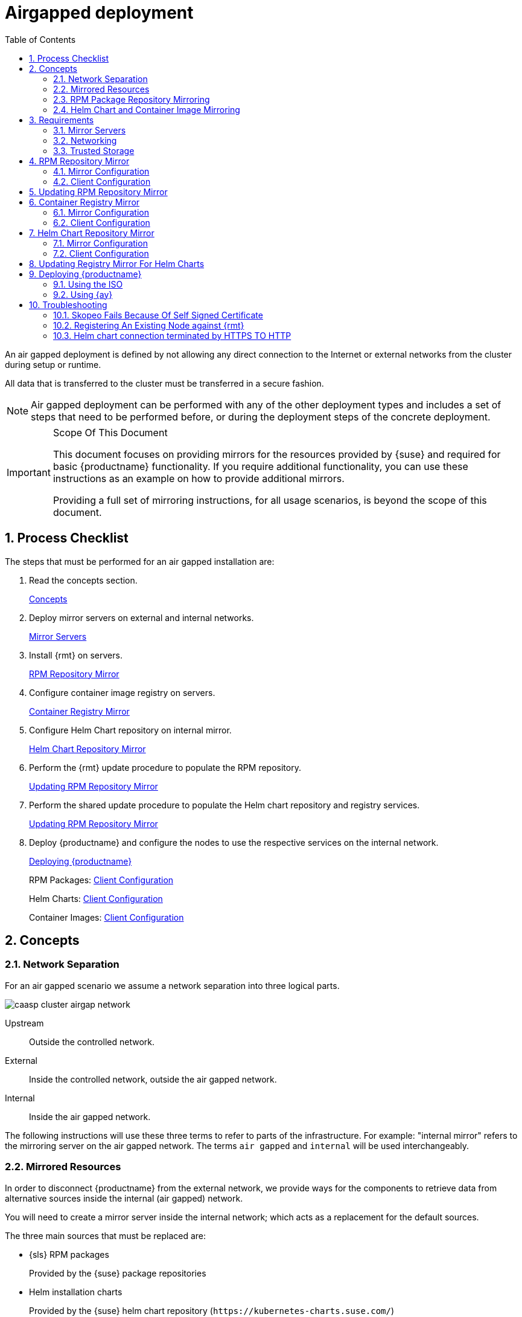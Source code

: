 = Airgapped deployment
:doctype: book
:sectnums:
:toc: left
:icons: font
:experimental:
:imagesdir: images

An air gapped deployment is defined by not allowing any direct connection to the
Internet or external networks from the cluster during setup or runtime.

All data that is transferred to the cluster must be transferred in a secure
fashion.

[NOTE]
====
Air gapped deployment can be performed with any of the other deployment types
and includes a set of steps that need to be performed before, or during the
deployment steps of the concrete deployment.
====

.Scope Of This Document
[IMPORTANT]
====
This document focuses on providing mirrors for the resources provided by {suse}
and required for basic {productname} functionality.
If you require additional functionality, you can use these instructions as an example on how to provide additional mirrors.

Providing a full set of mirroring instructions, for all usage scenarios, is beyond the scope of this document.
====

== Process Checklist

The steps that must be performed for an air gapped installation are:

. Read the concepts section.
+
<<airgap-concepts>>
. Deploy mirror servers on external and internal networks.
+
<<airgap-requirements-machines>>
. Install {rmt} on servers.
+
<<airgap-rpm_repository>>
. Configure container image registry on servers.
+
<<airgap-container_registry>>
. Configure Helm Chart repository on internal mirror.
+
<<airgap-helm_charts>>
. Perform the {rmt} update procedure to populate the RPM repository.
+
<<airgap-rpm_repository-update>>
. Perform the shared update procedure to populate the Helm chart repository and registry services.
+
<<airgap-rpm_repository-update>>
. Deploy {productname} and configure the nodes to use the respective services on the internal network.
+
<<airgap-caasp_deployment>>
+
RPM Packages: <<airgap-rpm_repository-client>>
+
Helm Charts: <<airgap-helm_charts-client>>
+
Container Images: <<airgap-container_registry-client>>


[[airgap-concepts]]
== Concepts

=== Network Separation

For an air gapped scenario we assume a network separation into three logical parts.

image::caasp_cluster_airgap_network.png[scaledwidth=100%]

Upstream::
Outside the controlled network.

External::
Inside the controlled network, outside the air gapped network.

Internal::
Inside the air gapped network.

The following instructions will use these three terms to refer to parts of the infrastructure.
For example: "internal mirror" refers to the mirroring server on the air gapped network.
The terms `air gapped` and `internal` will be used interchangeably.

=== Mirrored Resources

In order to disconnect {productname}
from the external network, we provide ways for the components to retrieve data from alternative sources inside the internal (air gapped) network.

You will need to create a mirror server inside the internal network; which acts as a replacement for the default sources.

The three main sources that must be replaced are:

* {sls} RPM packages
+
Provided by the {suse}
package repositories
* Helm installation charts
+
Provided by the {suse} helm chart repository (`+https://kubernetes-charts.suse.com/+`)
* Container images
+
Provided by the {suse} container registry (`+https://registry.suse.com+`)

You will provide replacements for these resources on a dedicated server inside your internal (air gapped) network.

The internal mirror must be updated with data retrieved from the original upstream sources; in a trusted and secure fashion.
To achieve this, you will need an additional mirroring server outside of the air gapped network which acts as a first stage mirror and allows retrieving data from the internet.

Updating of mirrors happens in three stages.

. Update the external mirror from upstream.
. Transfer the updated data onto a trusted storage device.
. Update the internal mirror from the trusted storage device.

Once the replacement sources are in place, the key components are reconfigured to use the mirrors as their main sources.

=== RPM Package Repository Mirroring

Mirroring of the RPM repositories is handled by the https://documentation.suse.com/sles/15-SP1/single-html/SLES-rmt/#book-rmt[Repository Mirroring Tool] for {sls}
 15.
The tool provides functionality that mirrors the upstream {suse}
 package repositories on the local network.
This is intended to minimize reliance on {suse}
 infrastructure for updating large volumes of machines.
The air gapped deployment uses the same technology to provide the packages locally for the air gapped environment.

{sls} bundles software packages into so called modules.
You must enable the `{productname}`, `{sls}` and `Containers Module` modules in addition to the modules enabled by default.
All enabled modules need to be mirrored inside the air gapped network in order to provide the necessary software for other parts of this scenario.

{rmt} will provide a repository server that holds the packages and related metadata for {sls}; to install them like from the upstream repository.
Data is synchronized once a day to the external mirror automatically or can be forced via the CLI.

You can copy this data to your trusted storage at any point and update the internal mirror.

=== Helm Chart and Container Image Mirroring

{productname} uses https://www.helm.sh/[Helm] as one method to install additional software on the cluster.
The logic behind this relies on `Charts`, which are configuration files that tell {kube}
 how to deploy software and its dependencies.
The actual software installed using this method is delivered as `container images`.
The download location of the container image is stored inside the Helm chart.

Container images are provided by {suse} and others on so called registries.
The {suse} container registry is used to update the {productname}
components.

To mirror container images inside the air gapped environment, you will run two container image registry services that are used to pull and in turn serve these images.
The registry service is shipped as a container image itself.

Helm charts are provided independently from container images and can be developed by any number of sources.
Please make sure that you trust the origin of container images referenced in the helm charts.

We provide https://github.com/openSUSE/helm-mirror[helm-mirror] to allow downloading all charts present in a chart repository in bulk and moreover to extract all container image URLs from the charts. https://github.com/containers/skopeo[skopeo] is used to download all the images referred to in the Helm charts from their respective registry.

Helm charts will be provided to the internal network by a webserver and refer to the container images hosted on the internal registry mirror.

Once mirroring is configured, you will not have to modify Dockerfile(s) or {kube}
manifests to use the mirrors.
The requests are passed through the container engine which forwards them to the configured mirrors.
For example: All images with a prefix `registry.suse.com/` will be automatically pulled from the configured (internal) mirror instead.

For further information on registry mirror configuration, refer to link:{docurl}single-html/caasp-admin/#_configuring_container_registries_for_cri_o[].

[[airgap-requirements]]
== Requirements

[[airgap-requirements-machines]]
=== Mirror Servers

.Shared Mirror Server
[NOTE]
====
If you have multiple {productname}
clusters or a very large number of nodes accessing the mirrors, you should increase the sizing of CPU/RAM.

Storage sizing depends on your intended update frequency and data retention model.
If you want to keep snapshots or images of repository states at various points, you must increase storage size accordingly.
====

You will need to provide and maintain at least two machines in addition to your {productname}
cluster.
These mirror servers will reside on the external part of your network and the internal (air gapped) network respectively.

For more information on the requirements of a {sle}
15 server, refer to: https://documentation.suse.com/sles/15-SP1/single-html/SLES-deployment/#part-prep[Installation Preparation].

External::
This machine will host the `{rmt}` for RPM packages and the `container image registry` for container images.
** `1` Host machines for the mirror servers.
*** SLES 15
*** 2 (v)CPU
*** 4 GB RAM
*** 250 GB Storage

Internal (Air gapped)::
This machine will host the `{rmt}` for RPM packages, and `container image registry` for container images as well as the `Helm chart repository` files.
** `1` Host machines for the mirror servers.
*** SLES 15
*** 2 (v)CPU
*** 8 GB RAM
*** 500 GB Storage

.Adjust Number Of Mirror Servers
[IMPORTANT]
====
This scenario description does not contain any fallback contingencies for the mirror servers.
Add additional mirror servers (behind a load balancer) if you require additional reliability/availability.
====

.Procedure: Provision Mirror Servers
. https://documentation.suse.com/sles/15-SP1/single-html/SLES-installquick/#art-sle-installquick[Set up two SUSE Linux Enterprise Server 15 machines] one on the internal network and one on the air gapped network.
. Make sure you have https://documentation.suse.com/sles/15-SP1/single-html/SLES-dockerquick/#Preparation[enabled the Containers module] on both servers.
. Make sure you have https://documentation.suse.com/sles/15-SP1/single-html/SLES-rmt/#cha-rmt-installation[Repository Mirroring Tool installed] on both server.

[[airgap-requirements-network]]
=== Networking

.Additional Port Configuration
[NOTE]
====
If you choose to add more container image registries to your internal network, these must run on different ports than the standard registry running on `5000`.
Configure your network to allow for this communication accordingly.
====

==== Ports

The external mirror server must be able to exchange outgoing traffic with upstream sources on ports `80` and `443`.

All members of the {productname}
cluster must be able to communicate with the internal mirror server(s) within the air gapped network.
You must configure at least these ports in all firewalls between the cluster and the internal mirror:

* 80 HTTP - {rmt} Server and Helm chart repository mirror
* 443 HTTPS - {rmt} Server and Helm chart repository mirror
* 5000 HTTPS - Container image registry

==== Hostnames / FQDN

You need to define fully qualified domain names (FQDN) for both of the mirror servers in their respective network.
These hostnames are the basis for the required SSL certificates and are used by the components to access the respective mirror sources.

[[airgap-ssl-certificates]]
==== SSL Certificates

You will need SSL/TLS certificates to secure services on each server.

On the air gapped network, certificates need to cover the hostname of your server and the subdomains for the registry (`registry.`) and helm chart repository (`charts.`). You must add corresponding aliases to the certificate.

[TIP]
You can use wildcard certificates to cover the entire hostname.

The certificates can be replaced with the self-signed certificate, or you can re-use the certificates created by {rmt} during the setup of the mirror servers.

Place the certificate, CA certificate and key file in `/etc/rmt/ssl/`
as `rmt-server.crt`, `rmt-ca.cert`, and `rmt-server.key`.

These certificates can be re-used by all three mirror services.

Make sure the CA certificate is available to {productname}
system wide; so they can be used by the deployed components.

You can add system wide certificates with following commands on all nodes:
----
sudo cp /etc/rmt/ssl/rmt-ca.crt /etc/pki/trust/anchors/
sudo update-ca-certificates
----

[[airgap-requirements-storage]]
=== Trusted Storage

Transferring data from the external network mirror to the internal mirror can be performed in many ways.
The most common way is portable storage (USB keys or external hard drives).

Sizing of the storage is dependent on the number of data sources that need to be stored.
Container images can easily measure several Gigabytes per item; although they are generally smaller for {kube}
related applications.
The overall size of any given RPM repository is at least tens of Gigabytes.
For example: At the time of writing, the package repository for {sls}
contains approximately `36 GB` of data.

The storage must be formatted to a file system type supporting files larger than `4 GB`.

We recommend external storage with at least `128 GB`.

.Mount Point For Storage In Examples
[NOTE]
====
In the following procedures, we will assume the storage (when connected) is mounted on `/mnt/storage`
.
Please make sure to adjust the mountpoint in the respective command to where the device is actually available.
====

.Handling Of Trusted Storage
[NOTE]
====
Data integrity checks, duplication, backup, and secure handling procedures of trusted storage are beyond the scope of this document.
====

[[airgap-rpm_repository]]
== RPM Repository Mirror

[[airgap-rpm_repository-mirror]]
=== Mirror Configuration

.Deploy The Mirror Before {productname}Cluster Deployment
[NOTE]
====
The mirror on the air gapped network must be running and populated before
====

.Procedure: Configure The External Mirror
. Connect the external mirror to {scc} as described in https://documentation.suse.com/sles/15-SP1/single-html/SLES-rmt/#sec-rmt-mirroring-credentials[these instructions].
+
.Mirror Registration
IMPORTANT: During the installation of {rmt}
you will be asked for login credentials.
On the external mirror, you need to enter your {scc}
login credentials to register.
On the internal mirror, you can skip the {scc} login since the registration will not be possible without an internet connection to {scc}
.
+
.Procedure: Configure The Internal Mirror
. You need to disable the automatic repository sync on the internal server. Otherwise it will attempt to download information from {scc} which can not be reached from inside the air gapped network.
+
----
sudo systemctl stop rmt-server-sync.timer
sudo systemctl disable rmt-server-sync.timer
----

Now you need to perform the update procedure to do an initial sync of data between the upstream sources and the external mirror and the external and internal mirrors.
Refer to: <<airgap-rpm_repository-update>>.

[[airgap-rpm_repository-client]]
=== Client Configuration

https://documentation.suse.com/sles/15-SP1/single-html/SLES-rmt/#cha-rmt-client[Follow these instructions] to configure all {productname}
 nodes to use the package repository mirror server in the air gapped network.

[[airgap-rpm_repository-update]]
== Updating RPM Repository Mirror

https://documentation.suse.com/sles/15-SP1/single-html/SLES-rmt/#sec-rmt-mirroring-export-import[Follow these instructions] to update the external server, transfer the data to a storage device, and use that device to update the air gapped server.

[[airgap-container_registry]]
== Container Registry Mirror

.Mirroring Multiple Image Registries / Chart Repositories
[NOTE]
====
You can mirror images and charts from multiple registries in one shared internal registry.
We do not recommend mirroring multiple registries in a shared registry due to the potential conflicts.

We highly recommend running separate helm chart and container registry mirrors for each source registry.

Additional mirror registries must be run on separate mirror servers for technical reasons.
====

[[airgap-container_registry-mirror]]
=== Mirror Configuration

The container image registry is provided as a container image itself.
You must download the registry container from {suse}
and run it on the respective server.

.Which images to Mirror
[NOTE]
====
CaaS Platform requires a base set of images to be mirrored, as they contain the core services needed to run the cluster.

This list of base images can be found under the following link: https://documentation.suse.com/external-tree/en-us/suse-caasp/4/skuba-cluster-images.txt

Alternatively, the list can be obtained from `skuba` - just run this command on the machine you have `skuba` installed on:

----
skuba cluster images
----

This will print out a list of the images skuba is expecting to use on the cluster to be bootstrapped.

Mirror those and setup the crio-registries to point to the location they are mirrored at.
====

[IMPORTANT]
====
These images need to be available in the external and internal mirrors at the time you try to deploy {productname}.
Image tags are varies depending on your version of kubernetes you install.
:===
CATEGORY:IMAGE:URL
KUBEADM:hyperkube:registry.suse.com/caasp/v4/hyperkube
KUBEADM:pause:registry.suse.com/caasp/v4/pause
KUBEADM:coredns:registry.suse.com/caasp/v4/coredns
KUBEADM:etcd:egistry.suse.com/caasp/v4/etcd
ADDONS:cilium:registry.suse.com/caasp/v4/cilium-init
ADDONS:cilium:registry.suse.com/caasp/v4/cilium-operator
ADDONS:cilium:registry.suse.com/caasp/v4/cilium
ADDONS:dex:registry.suse.com/caasp/v4/caasp-dex
ADDONS:gangway:registry.suse.com/caasp/v4/gangway
ADDONS:kured:registry.suse.com/caasp/v4/kured
MISC:skuba-tooling:registry.suse.com/caasp/v4/skuba-tooling
:===
====

.Internal Registry Mirror Is Read Only
[NOTE]
====
For security reasons, the internal registry mirror is configured in `read-only` mode.
Therefore, pushing container images to this mirror will not be possible.
It can only serve images that were previously pulled and cached by the external mirror and then uploaded to the internal mirror.

You can modify and store your own container images on the external registry and transfer them with the other container images using the same process.
If you need to be able to modify and store container images on the internal network, we recommend creating a new registry that will hold these images.
The steps needed to run your own full container image registry are not part of this document.

For more information you can refer to: https://documentation.suse.com/sles/15-SP1/single-html/SLES-dockerquick/#sec-docker-registry-definition[SLES15 - Docker Open Source Engine Guide: What is Docker Registry?].
====

We will re-use the nginx webserver that is running as part of {rmt}
to act as a reverse proxy for the container image registry service and to serve the chart repository files.
This step is not necessary for the external host.

.Procedure: Set Up Reverse Proxy and Virtual Host
. SSH into the internal mirror server.
. Create a virtual host configuration file `/etc/nginx/vhosts.d/registry-server-https.conf` .
+
Replace `mymirror.local` with the hostname of your mirror server for which you created the SSL certificates.
+
----
upstream docker-registry {
    server 127.0.0.1:5000;
}

map $upstream_http_docker_distribution_api_version $docker_distribution_api_version {
  '' 'registry/2.0';
}

server {
    listen 443   ssl;
    server_name  registry.`mymirror.local`;

    access_log  /var/log/nginx/registry_https_access.log;
    error_log   /var/log/nginx/registry_https_error.log;
    root        /usr/share/rmt/public;

    ssl_certificate     /etc/rmt/ssl/rmt-server.crt;
    ssl_certificate_key /etc/rmt/ssl/rmt-server.key;
    ssl_protocols       TLSv1.2 TLSv1.3;

    # disable any limits to avoid HTTP 413 for large image uploads
    client_max_body_size 0;

    location /v2/ {
      # Do not allow connections from docker 1.5 and earlier
      # docker pre-1.6.0 did not properly set the user agent on ping, catch "Go *" user agents
      if ($http_user_agent ~ "^(docker\/1\.(3|4|5(?!\.[0-9]-dev))|Go ).*$" ) {
        return 404;
      }

      ## If $docker_distribution_api_version is empty, the header is not added.
      ## See the map directive above where this variable is defined.
      add_header 'Docker-Distribution-Api-Version' $docker_distribution_api_version always;

      proxy_pass                          http://docker-registry;
      proxy_set_header  Host              $http_host;   # required for docker client's sake
      proxy_set_header  X-Real-IP         $remote_addr; # pass on real client's IP
      proxy_set_header  X-Forwarded-For   $proxy_add_x_forwarded_for;
      proxy_set_header  X-Forwarded-Proto $scheme;
      proxy_read_timeout                  900;
    }
}
----
. Create a virtual host configuration file `/etc/nginx/vhosts.d/charts-server-https.conf` .
+
Replace `mymirror.local` with the hostname of your mirror server for which you created the SSL certificates.
+
----
server {
  listen 443   ssl;
  server_name  charts.`mymirror.local`;

  access_log  /var/log/nginx/charts_https_access.log;
  error_log   /var/log/nginx/charts_https_error.log;
  root        /srv/www/;

  ssl_certificate     /etc/rmt/ssl/rmt-server.crt;
  ssl_certificate_key /etc/rmt/ssl/rmt-server.key;
  ssl_protocols       TLSv1.2 TLSv1.3;

  location /charts {
    autoindex on;
  }
}
----
. Restart nginx for the changes to take effect.
+
----
sudo systemctl restart nginx
----

.Procedure: Set Up The External Mirror
. SSH into the external mirror server.
. Install `docker` , `helm-mirror` and `skopeo` .
+
----
sudo zypper in docker helm-mirror skopeo
----
. Start the docker service and enable it at boot time:
+
----
sudo systemctl enable --now docker.service
----
// TODO: The docker registry image does not exist for SLE15
. Pull the registry container image from {suse} .
+
----
sudo docker pull registry.suse.com/sles12/registry:2.6.2
----
. Save the pulled image to a `$$.$$tar` file.
+
----
sudo docker save -o /tmp/registry.tar registry.suse.com/sles12/registry:2.6.2
----
. Connect the trusted storage to the external mirror. Copy the registry image onto the storage.
+
----
mv /tmp/registry.tar /mnt/storage/registry.tar
----
. Create basic authentication credentials for the container image registry.
+
Replace `USERNAME` and `PASSWORD` with proper credentials of your choosing.
+
----
sudo mkdir -p /etc/docker/registry/{auth,certs}
sudo docker run --entrypoint htpasswd registry.suse.com/sles12/registry:2.6.2 -Bbn <USERNAME> <PASSWORD> | sudo tee /etc/docker/registry/auth/htpasswd
----
. Create the `/etc/docker/registry/config.yml` configuration file.
+
[NOTE]
====
Setting up a required authentication seems to break, when using {crio} as the client, so the internal registry does not use any authentication.
====
+
----
version: 0.1
log:
  fields:
    service: registry
storage:
  cache:
    blobdescriptor: inmemory
  filesystem:
    rootdirectory: /var/lib/registry
http:
  addr: 0.0.0.0:5000
  headers:
    X-Content-Type-Options: [nosniff]
health:
  storagedriver:
    enabled: true
    interval: 10s
threshold: 3
----
+
For more details on the configuration, refer to: https://docs.docker.com/registry/configuration/[Docker
Registry: Configuration]
. Start the registry container.
+
----
sudo docker run -d -p 5000:5000 -v /etc/rmt/ssl:/etc/rmt/ssl:ro --restart=always --name registry \
-v /etc/docker/registry:/etc/docker/registry:ro \
-v /var/lib/registry:/var/lib/registry registry.suse.com/sles12/registry:2.6.2
----

.Procedure: Set Up Internal Mirror
. SSH into the internal mirror server.
. Install `docker` .
+
----
sudo zypper in docker
----
. Start the docker service and enable it at boot time:
+
----
sudo systemctl enable --now docker.service
----
. Connect the trusted storage to the internal mirror and load the registry container image to the local file system.
+
----
sudo docker load -i /mnt/storage/registry.tar
----
. Create the `/etc/docker/registry/config.yml` configuration file.
+
----
sudo mkdir -p /etc/docker/registry/
----
+
----
version: 0.1
log:
  fields:
    service: registry
storage:
  cache:
    blobdescriptor: inmemory
  filesystem:
    rootdirectory: /var/lib/registry
  maintenance:
    readonly:
      enabled: true
http:
  addr: 0.0.0.0:5000
  headers:
    X-Content-Type-Options: [nosniff]
  tls:
    certificate: /etc/rmt/ssl/rmt-server.crt
    key: /etc/rmt/ssl/rmt-server.key
health:
  storagedriver:
    enabled: true
    interval: 10s
threshold: 3
----
+
For more details on the configuration, refer to: https://docs.docker.com/registry/configuration/[Docker
Registry: Configuration]
. Start the registry container.
+
----
sudo docker run -d -p 5000:5000 -v /etc/rmt/ssl:/etc/rmt/ssl:ro --restart=always --name registry \
-v /etc/docker/registry:/etc/docker/registry:ro \
-v /var/lib/registry:/var/lib/registry registry.suse.com/sles12/registry:2.6.2
----

Now, you should have the registries set up and listening on port `5000` on their respective servers.

[[airgap-container_registry-client]]
=== Client Configuration
[IMPORTANT]
====
The example provided with the installation is in the old `v1` format of the {crio} registries syntax.
You must replace/remove all content from the example file and build a new file based on the `v2` syntax.

The example below is written in the correct `v2` syntax. `registries.conf` is written using link:https://github.com/toml-lang/toml[TOML].
====

Configure `/etc/containers/registries.conf` to setup the mirroring from `registry.suse.com` to the `internal mirror`.
This needs to be done on all cluster nodes. Make sure to adjust all the correct domain name for your local registry:

----
[[registry]]
prefix = "registry.suse.com"
location = "registry01.mydomain.local:5000/registry.suse.com"
[[registry]]
prefix = "docker.io"
location = "registry01.mydomain.local:5000/docker.io"
[[registry]]
prefix = "docker.io/library"
location = "registry01.mydomain.local:5000/docker.io"
[[registry]]
prefix = "quay.io"
location = "registry01.mydomain.local:5000/quay.io"
[[registry]]
prefix = "k8s.gcr.io"
location = "registry01.mydomain.local:5000/k8s.gcr.io"
[[registry]]
prefix = "gcr.io"
location = "registry01.mydomain.local:5000/gcr.io"
----

For detailed information about the configuration format see link:{docurl}single-html/caasp-admin/#_configuring_container_registries_for_cri_o[].

[[airgap-helm_charts]]
== Helm Chart Repository Mirror

[IMPORTANT]
====
To make use of the helm charts, you must complete <<airgap-container_registry>>.
====

The helm charts will require images available from a registry mirror.
The charts themselves are served on a simple webserver and do not require any particular configuration apart from basic networking availability and a hostname.

=== Mirror Configuration

Update the Helm chart repository by following the shared update procedure <<airgap-update>>.

[[airgap-helm_charts-client]]
=== Client Configuration

Add the webserver as a repo to `helm`.

This step needs to be performed on a machine where Helm is installed and configured to talk to the Tiller server in the {productname}
cluster.

`<SUSE_MIRROR>` will be the user-defined name for this repository listed by Helm.
The name of the repository must adhere to https://docs.helm.sh/chart_best_practices/#chart-names[Helm Chart naming conventions].

----
helm repo add <SUSE_MIRROR> https://charts.<MYMIRROR.LOCAL>
----

[[airgap-update]]
== Updating Registry Mirror For Helm Charts

.Live Update Of Registry
[NOTE]
====
There is no need to stop the container image registry services while doing the update procedures.
All changed images will be re-indexed automatically.
====

Helm charts and container images must be refreshed in the same procedure, otherwise charts might refer to image versions that are not mirrored or you are mirroring outdated image versions that cause the chart deployment to fail.

.Procedure: Pull Data From Upstream Sources
. SSH into the mirror server on the external network.
. Download all charts from the repository to the file system (e.g. `/tmp/charts` ).
+
This action will download all charts and overwrite the existing Helm chart repository URL.
Replace `http://charts.mymirror.local` with the hostname of the webserver providing the Helm chart repository on the internal network.
+
----
mkdir /tmp/charts
----
+
----
cd /tmp/charts
----
+
----
helm-mirror --new-root-url http://charts.mymirror.local https://kubernetes-charts.suse.com /tmp/charts
----
. Translate the chart information into the `skopeo` format.
+
----
mkdir /tmp/skopeodata
----
+
----
helm-mirror inspect-images /tmp/charts -o skopeo=sync.yaml
----
+
.Ignoring Chart Errors
NOTE: The `helm-mirror` tool will attempt to render and inspect all downloaded charts.
Some charts will have values that are filled from environment data on their source repository and produce errors.
You can still proceed with this step by using the `--ignore-errors` flag.
+
. Download all the referenced images using `skopeo`.
+
----
skopeo sync --src yaml --dest dir sync.yaml /tmp/skopeodata
----
+
`skopeo` will automatically create a directory named after the hostname of the registry from which you are downloading the images.
The final path will be something like `/tmp/skopeodata/registry.suse.com/`
.
. Populate the local registry with the downloaded data.
+
For `--dest-creds` you must use the credentials you created during <<airgap-container_registry-mirror>>.
+
----
skopeo sync --dest-creds USERNAME:PASSWORD \
dir:/tmp/skopeodata/registry.suse.com/ docker://mymirror.local:5000
----
. After the synchronization is done, you can remove the `skopeodata` directory.
+
----
rm -rf /tmp/skopeodata
----

.Procedure: Transfer Data To Secure Storage
. Connect the trusted storage to the external mirror.
. Transfer the container image data to the trusted storage. This will remove all files and directories that are no longer present on the external host from the trusted storage.
+
----
rsync -aP /var/lib/registry/ /mnt/storage/registry/ --delete
----
. Transfer the helm chart data to the trusted storage.
+
----
rsync -aP /tmp/charts/ /mnt/storage/charts --delete
----
.Procedure: Update Internal Mirror
. Connect the trusted storage to the internal mirror.
. Transfer the container image data to the internal mirror. This will remove all files and directories that are no longer present on the trusted storage from the internal mirror.
+
The target directory is `/var/lib/registry`.
+
----
rsync -aP /mnt/storage/registry/ /var/lib/registry/ --delete
----
. Transfer the helm chart data to the internal mirror. This will remove all charts that do not exist on the trusted storage. If you have added any charts to the location manually, please back up these first and restore after the sync from the trusted storage is done.
+
----
rsync -aP /mnt/storage/charts/ /srv/www/charts/ --delete
----
. Set the file permissions and ownership to `555` and `nginx:nginx`.
+
----
sudo chown -R nginx:nginx /srv/www/charts sudo chmod -R 555 /srv/www/charts/
----

.Procedure: Refresh information on the {productname}cluster
. Update the repository information on the machine on which you are using Helm to install software to the cluster.
+
----
helm repo update
----
+
You can now deploy additional software on your {productname}
Refer to: link:{docurl}single-html/caasp-admin/#software-installation[].

[[airgap-caasp_deployment]]
== Deploying {productname}

Use the {productname} link:{docurl}single-html/caasp-deployment/[Deployment Guide] as usual.
Some of the considerations below apply; depending of the chosen installation medium.

Make sure to add the CA certificate of your {rmt} server during deployment.
Refer to: <<airgap-ssl-certificates>>.

=== Using the ISO

From {yast} register the node against the {rmt} server.
This will ensure the node zypper repositories are pointed against {rmt}.
Moreover, all the available updates are going to be installed and there is no need to manually install updates right after the installation.

=== Using {ay}

Ensure the admin node is registered against {rmt}, that will ensure the nodes that are provisioned by {ay} are registered against {rmt}
to have all the updates applied.

// === Using a prebuilt image (eg: KVM, Xen)
//
// The node has to be registered against {rmt}
// .
// Refer to: <<airgap-rpm_repository-client>>.

[[airgap-troubleshooting]]
== Troubleshooting

=== Skopeo Fails Because Of Self Signed Certificate

If you are using a self-signed certificate for the registry you can use the `--dest-cert-dir /path/to/the/cert` parameter to provide the certificate.

=== Registering An Existing Node against {rmt}

Refer to: <<airgap-rpm_repository-client>>.

=== Helm chart connection terminated by HTTPS TO HTTP

When registry mirror is using virtual repository URL. You may need to manually modify the Helm chart index.yaml and point the correct HTTPS base URL.
